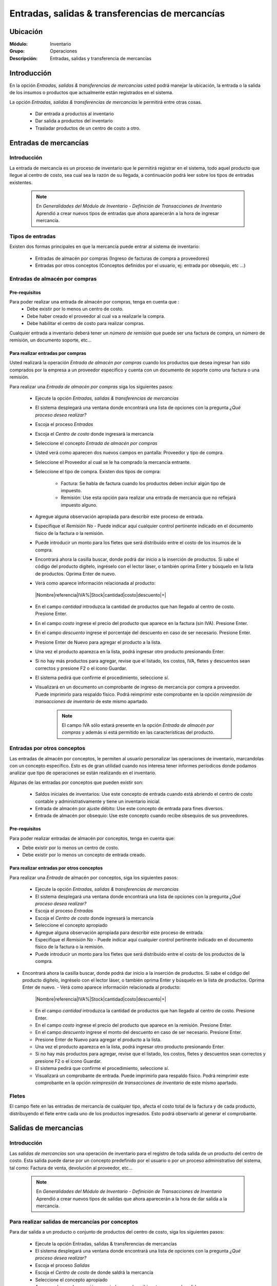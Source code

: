 ==================================================
Entradas, salidas & transferencias de mercancías
==================================================

Ubicación
=========

:Módulo:
 Inventario

:Grupo:
 Operaciones

:Descripción:
 Entradas, salidas y transferencia de mercancías

Introducción
============

En la opción *Entradas, salidas & transferencias de mercancías* usted podrá manejar la ubicación, la entrada o la salida de los insumos o productos que actualmente están registrados en el sistema.

La opción *Entradas, salidas & transferencias de mercancías* le permitirá entre otras cosas.

  - Dar entrada a productos al inventario
  - Dar salida a productos del inventario
  - Trasladar productos de un centro de costo a otro.

Entradas de mercancías
======================

Introducción
------------

La entrada de mercancía es un proceso de inventario que le permitirá registrar en el sistema, todo aquel producto que llegue al centro de costo, sea cual sea la razón de su llegada, a continuación podrá leer sobre los tipos de entradas existentes.

 .. NOTE::

   En *Generalidades del Módulo de Inventario - Definición de Transacciones de Inventario* Aprendió a crear nuevos tipos de entradas que ahora aparecerán a la hora de ingresar mercancía.

Tipos de entradas
-----------------

Existen dos formas principales en que la mercancía puede entrar al sistema de inventario:

  - Entradas de almacén por compras (Ingreso de facturas de compra a proveedores)
  - Entradas por otros conceptos (Conceptos definidos por el usuario, ej: entrada por obsequio, etc ...)

Entradas de almacén por compras
-------------------------------
Pre-requisitos
^^^^^^^^^^^^^^

Para poder realizar una entrada de almacén por compras, tenga en cuenta que :
  .. se puede hacer referencia a la creación de un centro de costo, creación de proveedor y vinculo a la explicación de la conf del centro en cuantro a compras ref
  - Debe existir por lo menos un centro de costo.
  - Debe haber creado el proveedor al cual va a realizarle la compra.
  - Debe habilitar el centro de costo para realizar compras.

Cualquier entrada a inventario deberá tener un *número de remisión* que puede ser una factura de compra, un número de remisión, un documento soporte, etc...

Para realizar entradas por compras
^^^^^^^^^^^^^^^^^^^^^^^^^^^^^^^^^^

Usted realizará la operación *Entrada de almacén por compras* cuando los productos que desea ingresar han sido comprados por la empresa a un proveedor específico y cuenta con un documento de soporte como una factura o una remisión.

Para realizar una *Entrada de almacén por compras* siga los siguientes pasos:

  - Ejecute la opción *Entradas, salidas & transferencias de mercancías*
  - El sistema desplegará una ventana donde encontrará una lista de opciones con la pregunta *¿Qué proceso desea realizar?*
  - Escoja el proceso *Entradas*
  - Escoja el *Centro de costo* donde ingresará la mercancía
  - Seleccione el concepto *Entrada de almacén por compras*
  - Usted verá como aparecen dos nuevos campos en pantalla: Proveedor y tipo de compra.
  - Seleccione el Proveedor al cual se le ha comprado la mercancía entrante.
  - Seleccione el tipo de compra. Existen dos tipos de compra:

      - Factura: Se habla de factura cuando los productos deben incluir algún tipo de impuesto.
      - Remisión: Use esta opción para realizar una entrada de mercancía que no reflejará impuesto alguno.
  - Agregue alguna observación apropiada para describir este proceso de entrada.
  - Especifique el *Remisión No* - Puede indicar aquí cualquier control pertinente indicado en el documento físico de la factura o la remisión.
  - Puede introducir un monto para los fletes que será distribuido entre el costo de los insumos de la compra.

    .. se puede hacer referencia a quien es el admin del sistema ref
	 .. NOTE::
	   Esta opción viene deshabilitada por defecto. Para activarla comuníquese con el administrador de sistema.

  - Encontrará ahora la casilla |buscar.bmp| buscar, donde podrá dar inicio a la inserción de productos. Si sabe el código del producto digítelo, ingréselo con el lector láser, o también oprima Enter y búsquelo en la lista de productos. Oprima Enter de nuevo.
  - Verá como aparece información relacionada al producto:
   |Nombre|referencia|IVA%|Stock|cantidad|costo|descuento|+|
  - En el campo *cantidad* introduzca la cantidad de productos que han llegado al centro de costo. Presione Enter.
  - En el campo *costo* ingrese el precio del producto que aparece en la factura (sin IVA). Presione Enter.
  - En el campo *descuento* ingrese el porcentaje del descuento en caso de ser necesario. Presione Enter.
  - Presione Enter de Nuevo para agregar el producto a la lista.
  - Una vez el producto aparezca en la lista, podrá ingresar otro producto presionando Enter.
  - Si no hay más productos para agregar, revise que el listado, los costos, IVA, fletes y descuentos sean correctos y presione F2 o el ícono |save.bmp| Guardar.
  - El sistema pedirá que confirme el procedimiento, seleccione *sí*.
  - Visualizará en un documento un comprobante de ingreso de mercancía por compra a proveedor. Puede imprimirlo para respaldo físico. Podrá reimprimir este comprobante en la opción *reimpresión de transacciones de inventario* de este mismo apartado.

	 .. NOTE::
	   El campo IVA sólo estará presente en la opción *Entrada de almacén por compras* y además si está permitido en las características del producto.

Entradas por otros conceptos
----------------------------

Las entradas de almacén por conceptos, le permiten al usuario personalizar las operaciones de inventario, marcandolas con un concepto especifico.
Esto es de gran utilidad cuando nos interesa tener informes períodicos donde podamos analizar que tipo de operaciones se están realizando en el inventario.

Algunas de las entradas por conceptos que pueden existir son:

  - Saldos iniciales de inventarios: Use este concepto de entrada cuando está abriendo el centro de costo contable y administrativamente y tiene un inventario inicial.
  - Entrada de almacén por ajuste débito: Use este concepto de entrada para fines diversos.
  - Entrada de almacén por obsequio: Use este concepto cuando recibe obsequios de sus proveedores.

Pre-requisitos
^^^^^^^^^^^^^^

.. se puede hacer referencia
Para poder realizar entradas de almacén por conceptos, tenga en cuenta que:

- Debe existir por lo menos un centro de costo.
- Debe existir por lo menos un concepto de entrada creado.

Para realizar entradas por otros conceptos
^^^^^^^^^^^^^^^^^^^^^^^^^^^^^^^^^^^^^^^^^^

Para realizar una *Entrada* de almacén por conceptos, siga los siguientes pasos:

  - Ejecute la opción *Entradas, salidas & transferencias de mercancías*
  - El sistema desplegará una ventana donde encontrará una lista de opciones con la pregunta *¿Qué proceso desea realizar?*
  - Escoja el proceso *Entradas*
  - Escoja el *Centro de costo* donde ingresará la mercancía
  - Seleccione el concepto apropiado
  - Agregue alguna observación apropiada para describir este proceso de entrada.
  - Especifique el *Remisión No* - Puede indicar aquí cualquier control pertinente indicado en el documento físico de la factura o la remisión.
  - Puede introducir un monto para los fletes que será distribuido entre el costo de los productos de la compra.
   .. se puede hacer referencia
	 .. NOTE::
        Esta opción viene deshabilitada por defecto. Para activarla comuníquese con el administrador de sistema.

- Encontrará ahora la casilla |buscar.bmp| buscar, donde podrá dar inicio a la inserción de productos. Si sabe el código del producto digítelo, ingréselo con el lector láser, o también oprima Enter y búsquelo en la lista de productos. Oprima Enter de nuevo.
  - Verá como aparece información relacionada al producto:
   |Nombre|referencia|IVA%|Stock|cantidad|costo|descuento|+|
  - En el campo *cantidad* introduzca la cantidad de productos que han llegado al centro de costo. Presione Enter.
  - En el campo *costo* ingrese el precio del producto que aparece en la remisión. Presione Enter.
  - En el campo *descuento* ingrese el monto del descuento en caso de ser necesario. Presione Enter.
  - Presione Enter de Nuevo para agregar el producto a la lista.
  - Una vez el producto aparezca en la lista, podrá ingresar otro producto presionando Enter.
  - Si no hay más productos para agregar, revise que el listado, los costos, fletes y descuentos sean correctos y presione F2 o el ícono |save.bmp| Guardar.
  - El sistema pedirá que confirme el procedimiento, seleccione *sí*.
  - Visualizará un comprobante de entrada. Puede imprimirlo para respaldo físico. Podrá reimprimir este comprobante en la opción *reimpresión de transacciones de inventario* de este mismo apartado.

Fletes
------

El campo flete en las entradas de mercancía de cualquier tipo, afecta el costo total de la factura y de cada producto, distribuyendo el flete entre cada uno de los productos ingresados. Esto podrá observarlo al generar el comprobante.

Salidas de mercancias
=====================

Introducción
------------

Las *salidas de mercancías* son una operación de inventario para el registro de toda salida de un producto del centro de costo. Esta salida puede darse por un concepto predefinido por el usuario o por un proceso administrativo del sistema, tal como: Factura de venta, devolución al proveedor, etc...

 .. NOTE::
   En *Generalidades del Módulo de Inventario - Definición de Transacciones de Inventario* Aprendió a crear nuevos tipos de salidas que ahora aparecerán a la hora de dar salida a la mercancía.

Para realizar salidas de mercancías por conceptos
-------------------------------------------------

Para dar salida a un producto o conjunto de productos del centro de costo, siga los siguientes pasos:

  - Ejecute la opción Entradas, salidas & transferencias de mercancías
  - El sistema desplegará una ventana donde encontrará una lista de opciones con la pregunta *¿Qué proceso desea realizar?*
  - Escoja el proceso *Salidas*
  - Escoja el *Centro de costo* de donde saldrá la mercancía
  - Seleccione el concepto apropiado
  - Agregue alguna observación apropiada para describir este proceso de salida.
  - Encontrará ahora la casilla |buscar.bmp| buscar, donde podrá dar inicio a la inserción de productos a los que quiere dar salida. Si sabe el código del producto digítelo, ingréselo con el lector láser, o también oprima Enter y búsquelo en la lista de productos. Oprima enter de nuevo.
  - Verá como aparece información relacionada al producto:
   |Nombre|referencia|IVA%|Stock|cantidad|costo|descuento|+|
  - En el campo *cantidad* introduzca la cantidad de productos que saldrán del centro de costo. Presione Enter.

     .. Note::
     En el caso de una salida de mercancía del centro de costo por este medio, no se podrá especificar: descuento, IVA, flete ni costo.

  - Presione Enter de Nuevo para agregar el producto a la lista.
  - Una vez el producto aparezca en la lista, podrá ingresar otro producto presionando Enter.
  - Si no hay más productos para agregar, revise que el listado sea el correcto y presione F2 o el ícono |save.bmp| Guardar.
  - El sistema pedirá que confirme el procedimiento, seleccione *sí*.
  - Visualizará un comprobante de salida. Puede imprimirlo para respaldo físico.

      .. Note::

      Podrá reimprimir este comprobante en la opción *reimpresión de transacciones de inventario* de este mismo apartado.

Transferencias de mercancías
============================
Introducción
------------
*Traslado entre bodegas* es una operación que permite llevar mercancía desde un centro de costo a otro. De esta manera puede intercambiar productos en sus centros de costo y siempre mantenerlos actualizados.

Pre-requisitos
--------------
 Para realizar un *traslado entre bodegas* primero deberá:
   - Tener al menos dos centros de costos creados.
   - Poseer al menos un producto en el centro de costo de origen.
   - Tener los permisos correspondientes. Si no los tiene, comuníquese con su administrador de sistema.

Para realizar Transferencias de mercancías
------------------------------------------

Para realizar una transferencia de mercancías de un centro de costo a  otro, siga estos pasos:

  - Ejecute la opción Entradas, salidas & transferencias de mercancías
  - El sistema desplegará una ventana donde encontrará una lista de opciones con la pregunta *¿Qué proceso desea realizar?*.
  - Escoja el proceso *Traslado entre bodegas*.
  - Escoja el *centro de costo* de donde saldrá la mercancía.
  - Escoja el *centro de costo* a donde llegará la mercancía.
  - Escriba una observación de ser necesario.
  - Encontrará ahora la casilla |buscar.bmp| buscar, donde podrá dar inicio a la inserción de productos a los que quiere dar salida. Si sabe el código del producto digítelo, ingréselo con el lector láser, o también oprima Enter y búsquelo en la lista de productos. Oprima enter de nuevo.
  - Verá como aparece información relacionada al producto:
   |Nombre|referencia|IVA%|Stock|cantidad|costo|descuento|+|
  - En el campo *cantidad* introduzca la cantidad de productos de este tipo que saldrán del centro de costo. Presione Enter.

     .. Note::
     En el caso de un traslado entre centros de costo, no se podrá especificar: descuento, IVA, flete ni costo. Solo la cantidad.

  - Presione Enter de Nuevo para agregar el producto a la lista.
  - Una vez el producto aparezca en la lista, podrá ingresar otro producto presionando Enter.
  - Si no hay más productos para agregar, revise que el listado sea el correcto y presione F2 o el ícono |save.bmp| Guardar.
  - El sistema pedirá que confirme el procedimiento, seleccione *sí*.
  - Visualizará un comprobante de salida. Puede imprimirlo para respaldo físico.
  - Ahora podrá consultar ambas bodegas y ver los cambios en las cantidades de producto. Para consultar, consulte en el manual acerca de este mismo módulo en el apartado *consultas*.

  	 .. Note::
     Podrá reimprimir este comprobante en la opción *reimpresión de transacciones de inventario* de este mismo apartado.


Ordenes de compra
=================
Introducción
------------

La orden de compra es un proceso mediante el cual usted puede hacer un pedido detallado al proveedor. Puede registrar estas ordenes en el sistema y luego comparar con el pedido que llega.

Pre-requisitos
--------------

Para comenzar es importante saber que se necesita la creación de algunos parámetros para realizar una orden de compra:
  .. se puede hacer referencia
  - Crear un centro de costo.
  - Crear un Proveedor.
  - Habilitar el centro de costo para recibir mercancía por compras.

Para crear orden de compra
--------------------------
Para realizar una *Orden de compra* al sistema siga los siguientes pasos:

  - Ejecute la opción Entradas, salidas & transferencias de mercancías.
  - El sistema desplegará una ventana donde encontrará una lista de opciones con la pregunta *¿Qué proceso desea realizar?*.
  - Escoja el proceso *Orden de compra*.
  - Escoja el *centro de costo* donde ingresará la mercancía una vez el proveedor la envíe.
  - Usted verá como aparecen dos nuevos campos en pantalla: Proveedor y tipo de compra.
  -Seleccione el Proveedor al cual se le comprará la mercancía entrante.
  -Seleccione el tipo de orden de compra. Existen dos tipos orden de compra:
    - Factura: Se habla de factura cuando los productos deben incluir algún tipo de impuesto.
    - Remisión: Use esta opción para realizar una orden de compra que no reflejará impuesto alguno.
  - Agregue alguna observación apropiada para describir este proceso de entrada.
  - Puede introducir un monto para los fletes que será distribuido entre el costo de los productos de la compra.
     .. se puede hacer referencia
  	 .. Note::
  		Esta opción viene deshabilitada por defecto. Para activarla comuníquese con el administrador de sistema.

  - Encontrará ahora la casilla |buscar.bmp| buscar, donde podrá dar inicio a la inserción de productos. Si sabe el código del producto digítelo, ingréselo con el lector láser, o también oprima Enter y búsquelo en la lista de productos. Oprima Enter de nuevo.
  - Verá como aparece información relacionada al producto:
   |Nombre|referencia|IVA%|Stock|cantidad|costo|descuento|+|
  - En el campo *cantidad* introduzca la cantidad de productos de este tipo que pedirá al proveedor. Presione Enter.
  - En el campo *costo* ingrese el costo del producto que aparece en la remisión. Presione Enter.
  - Presione Enter de Nuevo para agregar el producto a la lista.
  - Una vez el producto aparezca en la lista, podrá ingresar otro producto presionando Enter.
  - Si no hay más productos para agregar, revise que el listado, los costos y fletes sean correctos y presione F2 o el ícono |save.bmp| Guardar.
  - El sistema pedirá que confirme el procedimiento, seleccione *sí*.
  - Visualizará un comprobante de orden de compra. Puede imprimirlo para respaldo físico.

 	 .. Note::
   	   Podrá reimprimir este comprobante en la opción *reimpresión de transacciones de inventario* de este mismo apartado.

Eliminar orden de compra
------------------------

Para eliminar una orden de compra siga estos pasos:

 - Ejecute la opción Entradas, salidas & transferencias de mercancías
 - Pulse el botón *Ingreso de mercancías por orden de compra*
 - En la lista de la derecha donde puede seleccionar la orden de compra, seleccione la que desea eliminar y presione la tecla 'Supr'.
 - Vera un mensaje de confirmación donde deberá pulsar 'Sí' si está seguro de eliminarla.

Entrada de mercancías por medio de orden de compra existente
============================================================

Introducción
------------

Puede realizar una operación de *entrada de mercancía* a partir de una *orden de compra* hecha anterioremente. No tendrá que elegir los productos de nuevo sino, más bien, verificar la cantidad de productos que entrarán con respecto a la orden que realizó.

Pre-requisitos
--------------

Para comenzar es importante saber que se necesita la creación de algunos parámetros para realizar una entrada de mercancía por orden de compra:
 .. se puede hacer referencia
  - Crear un centro de costo.
  - Crear un Proveedor.
  - Habilitar el centro de costo para recibir mercancía por compras.
  - Haber creado una **orden de compra** con anterioridad.

Para crear una entrada de mercancías por medio de orden de compra existente
---------------------------------------------------------------------------

Para realizar una *Entrada de mercancía por orden de compra* al sistema siga los siguientes pasos:

	- Ejecute la opción Entradas, salidas & transferencias de mercancías
	- Pulse el botón *Ingreso de mercancías por orden de compra*
	- Aparecerá una ventana flotante donde deberá seleccionar primeramente el centro de costo al que ingresará la mercancía.
	- Seleccione el proveedor al que realizó con anterioridad la orden de compra.
	- Verá aparecer una lista desplegable a la derecha donde podrá seleccionar la *orden de compra* a la que quiere dar entrada.
	- Cuando seleccione la *orden de compra* entonces verá en la lista de abajo todos los productos que aparecían en la orden.
	- Haga check en los productos que llegaron a su centro de costo.
	- Podrá modificar el campo *recibir* puede escribir la cantidad del producto que llegó realmente.
	- Pulse aceptar cuando haya seleccionado los productos y las cantidades correctas.
	- Agregue alguna observación apropiada para describir este proceso de entrada de mercancía por orden de compra.
	 - Especifique el *Remisión No* - Puede indicar aquí cualquier control pertinente indicado en el documento físico de la factura o la remisión.
	 - Puede introducir un monto para los fletes que será distribuido entre el costo de los insumos de la compra.
      .. se puede hacer referencia
   	 .. Note::
   	    Esta opción viene deshabilitada por defecto. Para activarla comuníquese con el administrador de sistema.


  	- Verá como aparece información relacionada a cada producto en la lista.
  	- En la columna *costo* ingrese el precio del producto que aparece en la factura (sin IVA).
  	- En la columna *descuento* ingrese el porcentaje del descuento en caso de ser necesario.
  	- Revise que el listado, los costos, IVA, fletes y descuentos sean correctos y presione F2 o el ícono |save.bmp| Guardar.
 	- El sistema pedirá que confirme el procedimiento, seleccione *sí*.
 	- Visualizará en un documento un comprobante de ingreso de mercancía por compra a proveedor. Puede imprimirlo para respaldo físico. Podrá reimprimir este comprobante en la opción *reimpresión de transacciones de inventario* de este mismo apartado.



.. |wznew.bmp| image:: /_images/generales/wznew.bmp
.. |wzedit.bmp| image:: /_images/generales/wzedit.bmp
.. |buscar.bmp| image:: /_images/generales/buscar.bmp
.. |delete.bmp| image:: /_images/generales/delete.bmp
.. |btn_ok.bmp| image:: /_images/generales/btn_ok.bmp
.. |refresh.bmp| image:: /_images/generales/refresh.bmp
.. |descartar.bmp| image:: /_images/generales/descartar.bmp
.. |save.bmp| image:: /_images/generales/save.bmp
